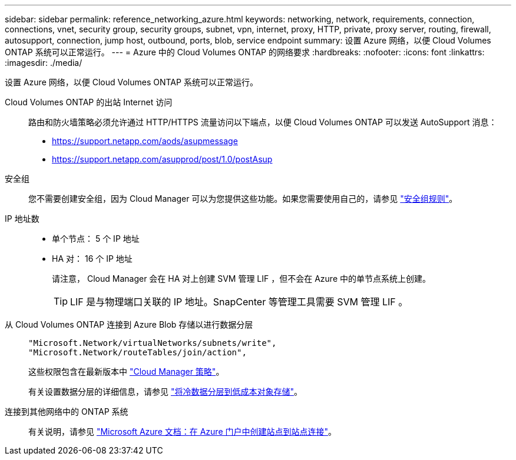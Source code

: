---
sidebar: sidebar 
permalink: reference_networking_azure.html 
keywords: networking, network, requirements, connection, connections, vnet, security group, security groups, subnet, vpn, internet, proxy, HTTP, private, proxy server, routing, firewall, autosupport, connection, jump host, outbound, ports, blob, service endpoint 
summary: 设置 Azure 网络，以便 Cloud Volumes ONTAP 系统可以正常运行。 
---
= Azure 中的 Cloud Volumes ONTAP 的网络要求
:hardbreaks:
:nofooter: 
:icons: font
:linkattrs: 
:imagesdir: ./media/


[role="lead"]
设置 Azure 网络，以便 Cloud Volumes ONTAP 系统可以正常运行。

Cloud Volumes ONTAP 的出站 Internet 访问::
+
--
路由和防火墙策略必须允许通过 HTTP/HTTPS 流量访问以下端点，以便 Cloud Volumes ONTAP 可以发送 AutoSupport 消息：

* https://support.netapp.com/aods/asupmessage
* https://support.netapp.com/asupprod/post/1.0/postAsup


--
安全组:: 您不需要创建安全组，因为 Cloud Manager 可以为您提供这些功能。如果您需要使用自己的，请参见 link:reference_security_groups_azure.html["安全组规则"]。
IP 地址数::
+
--
* 单个节点： 5 个 IP 地址
* HA 对： 16 个 IP 地址
+
请注意， Cloud Manager 会在 HA 对上创建 SVM 管理 LIF ，但不会在 Azure 中的单节点系统上创建。

+

TIP: LIF 是与物理端口关联的 IP 地址。SnapCenter 等管理工具需要 SVM 管理 LIF 。



--
从 Cloud Volumes ONTAP 连接到 Azure Blob 存储以进行数据分层::
+
--
[source, json]
----
"Microsoft.Network/virtualNetworks/subnets/write",
"Microsoft.Network/routeTables/join/action",
----
这些权限包含在最新版本中 https://mysupport.netapp.com/cloudontap/iampolicies["Cloud Manager 策略"]。

有关设置数据分层的详细信息，请参见 link:task_tiering.html["将冷数据分层到低成本对象存储"]。

--
连接到其他网络中的 ONTAP 系统::
+
--
有关说明，请参见 https://docs.microsoft.com/en-us/azure/vpn-gateway/vpn-gateway-howto-site-to-site-resource-manager-portal["Microsoft Azure 文档：在 Azure 门户中创建站点到站点连接"^]。

--

